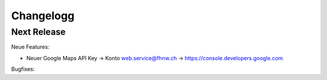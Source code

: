 Changelogg
=========

Next Release
------------------------


Neue Features:

- Neuer Google Maps API Key -> Konto web.service@fhnw.ch -> https://console.developers.google.com

Bugfixes:



